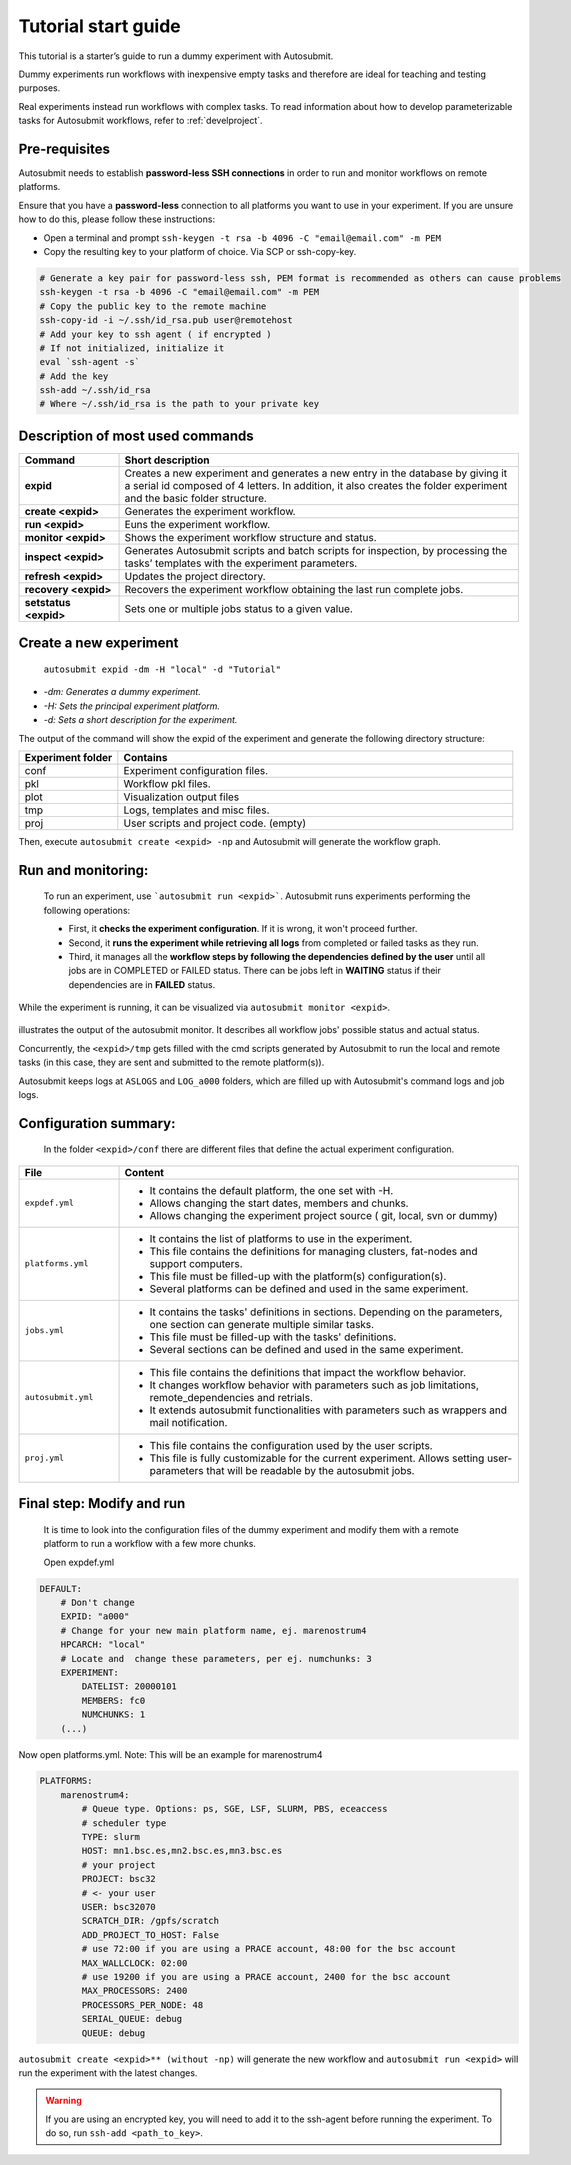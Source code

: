 ====================
Tutorial start guide
====================

This tutorial is a starter’s guide to run a dummy experiment with Autosubmit.

Dummy experiments run workflows with inexpensive empty tasks and therefore are ideal for teaching and testing purposes.

Real experiments instead run workflows with complex tasks. To read information about how to develop parameterizable tasks for Autosubmit workflows, refer to :ref:`develproject`.

Pre-requisites
==============

Autosubmit needs to establish **password-less SSH connections** in order to run and monitor workflows on remote platforms.

Ensure that you have a **password-less** connection to all platforms you want to use in your experiment. If you are unsure how to do this, please follow these instructions:

- Open a terminal and prompt ``ssh-keygen -t rsa -b 4096 -C "email@email.com" -m PEM``
- Copy the resulting key to your platform of choice. Via SCP or ssh-copy-key.

.. code-block:: bash

        # Generate a key pair for password-less ssh, PEM format is recommended as others can cause problems
        ssh-keygen -t rsa -b 4096 -C "email@email.com" -m PEM
        # Copy the public key to the remote machine
        ssh-copy-id -i ~/.ssh/id_rsa.pub user@remotehost
        # Add your key to ssh agent ( if encrypted )
        # If not initialized, initialize it
        eval `ssh-agent -s`
        # Add the key
        ssh-add ~/.ssh/id_rsa
        # Where ~/.ssh/id_rsa is the path to your private key


Description of most used commands
=================================

.. list-table::
    :header-rows: 1
    :widths: 20 80

    * - Command
      - Short description
    * - **expid**
      - Creates a new experiment and generates a new entry in the database by giving it a serial id composed of 4 letters. In addition, it also creates the folder experiment and the basic folder structure.
    * - **create <expid>**
      - Generates the experiment workflow.
    * - **run <expid>**
      - Euns the experiment workflow.
    * - **monitor <expid>**
      - Shows the experiment workflow structure and status.
    * - **inspect <expid>**
      - Generates Autosubmit scripts and batch scripts for inspection, by processing the tasks’ templates with the experiment parameters.
    * - **refresh <expid>**
      - Updates the project directory.
    * - **recovery <expid>**
      - Recovers the experiment workflow obtaining the last run complete jobs.
    * - **setstatus <expid>**
      - Sets one or multiple jobs status to a given value.


Create a new experiment
=======================

    ``autosubmit expid -dm -H "local" -d "Tutorial"``

- *-dm: Generates a dummy experiment.*
- *-H: Sets the principal experiment platform.*
- *-d: Sets a short description for the experiment.*

The output of the command will show the expid of the experiment and generate the following directory structure:

.. list-table::
    :header-rows: 1
    :widths: 20 80

    * - Experiment folder
      - Contains
    * - conf
      - Experiment configuration files.
    * - pkl
      - Workflow pkl files.
    * - plot
      - Visualization output files
    * - tmp
      - Logs, templates and misc files.
    * - proj
      - User scripts and  project code. (empty)


Then, execute ``autosubmit create <expid> -np`` and Autosubmit will generate the workflow graph.

Run and monitoring:
===============

 To run an experiment, use ```autosubmit run <expid>```. Autosubmit runs experiments performing the following operations:

 - First, it **checks the experiment configuration**. If it is wrong, it won't proceed further.
 - Second, it **runs the experiment while retrieving all logs** from completed or failed tasks as they run.
 - Third, it manages all the **workflow steps by following the dependencies defined by the user** until all jobs are in COMPLETED or FAILED status. There can be jobs left in **WAITING** status if their dependencies are in **FAILED** status.

While the experiment is running, it can be visualized via ``autosubmit monitor <expid>``.

.. figure:: dummy.png
   :name: dummy_workflow
   :width: 100%
   :align: center
   :alt: experiment_view

illustrates the output of the autosubmit monitor. It describes all workflow jobs' possible status and actual status.


Concurrently, the ``<expid>/tmp`` gets filled with the cmd scripts generated by Autosubmit to run the local and remote tasks (in this case, they are sent and submitted to the remote platform(s)).

Autosubmit keeps logs at ``ASLOGS`` and ``LOG_a000`` folders, which are filled up with Autosubmit's command logs and job logs.

Configuration summary:
==================

 In the folder ``<expid>/conf`` there are different files that define the actual experiment configuration.

.. list-table::
    :header-rows: 1
    :widths: 20 80

    * - File
      - Content
    * - ``expdef.yml``
      -
        * It contains the default platform, the one set with -H.
        * Allows changing the start dates, members and chunks.
        * Allows changing the experiment project source ( git, local, svn or dummy)
    * - ``platforms.yml``
      -
        * It contains the list of platforms to use in the experiment.
        * This file contains the definitions for managing clusters, fat-nodes and support computers.
        * This file must be filled-up with the platform(s) configuration(s).
        * Several platforms can be defined and used in the same experiment.
    * - ``jobs.yml``
      -
        - It contains the tasks' definitions in sections. Depending on the parameters, one section can generate multiple similar tasks.
        - This file must be filled-up with the tasks' definitions.
        - Several sections can be defined and used in the same experiment.
    * - ``autosubmit.yml``
      -
        - This file contains the definitions that impact the workflow behavior.
        - It changes workflow behavior with parameters such as job limitations, remote_dependencies and retrials.
        - It extends autosubmit functionalities with parameters such as wrappers and mail notification.
    * - ``proj.yml``
      -
        - This file contains the configuration used by the user scripts.
        - This file is fully customizable for the current experiment. Allows setting user- parameters that will be readable by the autosubmit jobs.



Final step: Modify and run
==========================

 It is time to look into the configuration files of the dummy experiment and modify them with a remote platform to run a workflow with a few more chunks.

 Open expdef.yml

.. code-block:: yaml

    DEFAULT:
        # Don't change
        EXPID: "a000"
        # Change for your new main platform name, ej. marenostrum4
        HPCARCH: "local"
        # Locate and  change these parameters, per ej. numchunks: 3
        EXPERIMENT:
            DATELIST: 20000101
            MEMBERS: fc0
            NUMCHUNKS: 1
        (...)

Now open platforms.yml. Note: This will be an example for marenostrum4

.. code-block:: yaml

    PLATFORMS:
        marenostrum4:
            # Queue type. Options: ps, SGE, LSF, SLURM, PBS, eceaccess
            # scheduler type
            TYPE: slurm
            HOST: mn1.bsc.es,mn2.bsc.es,mn3.bsc.es
            # your project
            PROJECT: bsc32
            # <- your user
            USER: bsc32070
            SCRATCH_DIR: /gpfs/scratch
            ADD_PROJECT_TO_HOST: False
            # use 72:00 if you are using a PRACE account, 48:00 for the bsc account
            MAX_WALLCLOCK: 02:00
            # use 19200 if you are using a PRACE account, 2400 for the bsc account
            MAX_PROCESSORS: 2400
            PROCESSORS_PER_NODE: 48
            SERIAL_QUEUE: debug
            QUEUE: debug

``autosubmit create <expid>** (without -np)`` will generate the new workflow and ``autosubmit run <expid>`` will run the experiment with the latest changes.

.. warning::
    If you are using an encrypted key, you will need to add it to the ssh-agent before running the experiment. To do so, run ``ssh-add <path_to_key>``.